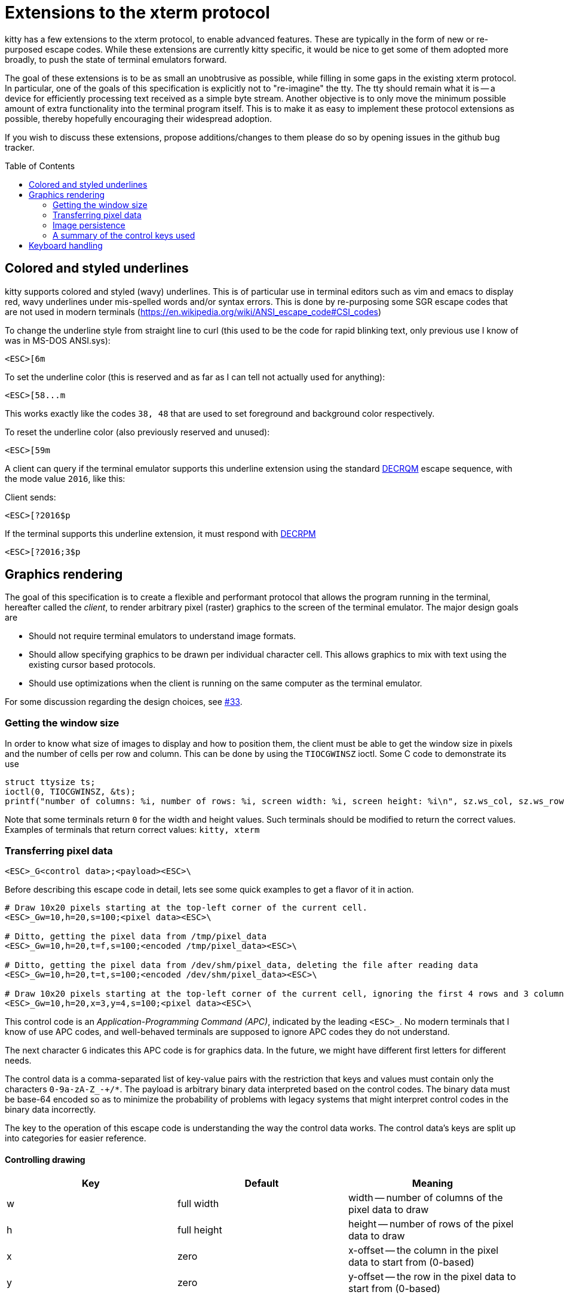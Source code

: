 = Extensions to the xterm protocol
:toc:
:toc-placement!:

kitty has a few extensions to the xterm protocol, to enable advanced features.
These are typically in the form of new or re-purposed escape codes. While these
extensions are currently kitty specific, it would be nice to get some of them
adopted more broadly, to push the state of terminal emulators forward.

The goal of these extensions is to be as small an unobtrusive as possible,
while filling in some gaps in the existing xterm protocol. In particular, one
of the goals of this specification is explicitly not to "re-imagine" the tty.
The tty should remain what it is -- a device for efficiently processing text
received as a simple byte stream. Another objective is to only move the minimum
possible amount of extra functionality into the terminal program itself. This
is to make it as easy to implement these protocol extensions as possible,
thereby hopefully encouraging their widespread adoption.

If you wish to discuss these extensions, propose additions/changes to them
please do so by opening issues in the github bug tracker.

toc::[]

== Colored and styled underlines

kitty supports colored and styled (wavy) underlines. This is of particular use
in terminal editors such as vim and emacs to display red, wavy underlines under
mis-spelled words and/or syntax errors. This is done by re-purposing some SGR escape codes
that are not used in modern terminals (https://en.wikipedia.org/wiki/ANSI_escape_code#CSI_codes)

To change the underline style from straight line to curl (this used to be the
code for rapid blinking text, only previous use I know of was in MS-DOS ANSI.sys):

```
<ESC>[6m
```

To set the underline color (this is reserved and as far as I can tell not actually used for anything):

```
<ESC>[58...m
```

This works exactly like the codes `38, 48` that are used to set foreground and
background color respectively.

To reset the underline color (also previously reserved and unused):

```
<ESC>[59m
```

A client can query if the terminal emulator supports this underline extension using the 
standard link:http://vt100.net/docs/vt510-rm/DECRQM[DECRQM] escape sequence, with the 
mode value `2016`, like this:

Client sends:

```
<ESC>[?2016$p
```

If the terminal supports this underline extension, it must respond with
link:http://vt100.net/docs/vt510-rm/DECRPM[DECRPM]

```
<ESC>[?2016;3$p
```


== Graphics rendering

The goal of this specification is to create a flexible and performant protocol
that allows the program running in the terminal, hereafter called the _client_,
to render arbitrary pixel (raster) graphics to the screen of the terminal
emulator. The major design goals are

 * Should not require terminal emulators to understand image formats.
 * Should allow specifying graphics to be drawn per individual character cell. This allows graphics to mix with text using
   the existing cursor based protocols.
 * Should use optimizations when the client is running on the same computer as the terminal emulator.

For some discussion regarding the design choices, see link:../../issues/33[#33].

=== Getting the window size

In order to know what size of images to display and how to position them, the client must be able to get the
window size in pixels and the number of cells per row and column. This can be done by using the `TIOCGWINSZ` ioctl.
Some C code to demonstrate its use

```C
struct ttysize ts; 
ioctl(0, TIOCGWINSZ, &ts);
printf("number of columns: %i, number of rows: %i, screen width: %i, screen height: %i\n", sz.ws_col, sz.ws_row, sz.ws_xpixel, sz.ws_ypixel);
```

Note that some terminals return `0` for the width and height values. Such terminals should be modified to return the correct values.
Examples of terminals that return correct values: `kitty, xterm`

=== Transferring pixel data

```
<ESC>_G<control data>;<payload><ESC>\
```

Before describing this escape code in detail, lets see some quick examples to get a flavor of it in action.

```
# Draw 10x20 pixels starting at the top-left corner of the current cell.
<ESC>_Gw=10,h=20,s=100;<pixel data><ESC>\                  

# Ditto, getting the pixel data from /tmp/pixel_data
<ESC>_Gw=10,h=20,t=f,s=100;<encoded /tmp/pixel_data><ESC>\      

# Ditto, getting the pixel data from /dev/shm/pixel_data, deleting the file after reading data
<ESC>_Gw=10,h=20,t=t,s=100;<encoded /dev/shm/pixel_data><ESC>\  

# Draw 10x20 pixels starting at the top-left corner of the current cell, ignoring the first 4 rows and 3 columns of the pixel data
<ESC>_Gw=10,h=20,x=3,y=4,s=100;<pixel data><ESC>\     
```

This control code is an _Application-Programming Command (APC)_, indicated by
the leading `<ESC>_`. No modern terminals that I know of use APC codes, and
well-behaved terminals are supposed to ignore APC codes they do not understand.

The next character `G` indicates this APC code is for graphics data. In the future, we might
have different first letters for different needs. 

The control data is a comma-separated list of key-value pairs with the restriction that
keys and values must contain only the characters `0-9a-zA-Z_-+/*`. The payload is arbitrary binary
data interpreted based on the control codes. The binary data must be base-64 encoded so as to minimize
the probability of problems with legacy systems that might interpret control
codes in the binary data incorrectly.

The key to the operation of this escape code is understanding the way the control data works.
The control data's keys are split up into categories for easier reference.

==== Controlling drawing

|===
| Key | Default     | Meaning 

| w   | full width  | width -- number of columns of the pixel data to draw 
| h   | full height | height -- number of rows of the pixel data to draw 
| x   | zero        | x-offset -- the column in the pixel data to start from (0-based)
| y   | zero        | y-offset -- the row in the pixel data to start from (0-based)
|===

The origin for `(x, y)` is the top left corner of the pixel data, with `x`
increasing from left-to-right and `y` increasing downwards. The terminal
emulator will draw the specified region starting at the top-left corner of the
current cell. If the width is greater than a single cell, the cursor will be
moved one cell to the right and drawing will continue.  If the cursor reaches
the end of the line, it moves to the next line and starts drawing the next row
of data.  This means that the displayed image will be truncated at the right
edge of the screen. If the cursor needs to move past the bottom of the screen,
the screen is scrolled. After the entire region is drawn, the cursor will be
positioned at the first cell after the image.

Setting the width and/or height to zero means that no drawing is done and the
cursor position remains unchanged.


==== Transmitting data

The first consideration when transferring data between the client and the
terminal emulator is the format in which to do so. Since there is a vast and
growing number of image formats in existence, it does not make sense to have
every terminal emulator implement support for them. Instead, the client should
send simple pixel data to the terminal emulator. The obvious downside to this
is performance, especially when the client is running on a remote machine.
Techniques for remedying this limitation are discussed later. The terminal
emulator must understand pixel data in two formats, 24-bit RGB and 32-bit RGBA.
This is specified using the `f` key in the control data. `f=32` (which is the
default) indicates 32-bit RGBA data and `f=24` indicates 24-bit RGB data.

One additional parameter is needed to describe the pixel data, the _stride_,
that is the number of pixels per row. This is encoded using the `s` key, which
is **required**. For example, `s=100` means there are one hundred pixels per
row in the pixel data.

Now let us turn to considering how the data is actually transmitted. 


===== Local client

When the client and the terminal emulator are on the same computer and share a
filesystem or shared memory, transfer can happen efficiently using files or
shared memory objects to pass the data around. The type of transfer is
controlled by the `t` key. When sending data via files/shared memory, `t` can
take three values, described below:

|===
| Value of `t` | Meaning 

| f | A simple file
| t | A temporary file, the terminal emulator will delete the file after reading the pixel data
| s | A http://man7.org/linux/man-pages/man7/shm_overview.7.html[POSIX shared memory object]. The terminal emulator will delete it after reading the pixel data 
|===

In all these cases, the payload data must be the base-64 encoded absolute file path.

[[query]]An important consideration is how the client can tell if the terminal emulator
and it share a filesystem. This can be done by using the _response mode_, specifying
the `q` key, with some unique id as the value. For example,

```
<ESC>_Gt=t,s=100,q=33;<encoded /tmp/pixel_data><ESC>\      
```

When the terminal emulator receives this escape code, it will read and display
the pixel data as normal, and also send an escape code back to the client
indicating whether the reading of the data was successful or not. The returned
escape code will look like:

```
<ESC>_Gq=33;<encoded error message or OK><ESC>\
```

Here the `q` value will be the same as was sent by the client in the original
request.  The payload data will be a base-64 encoded UTF-8 string. The string
will be `OK` if reading the pixel data succeeded or an error message. Clients 
can set the width and height to zero to avoid actually drawing anything on
screen during the test.


===== Remote client

Remote clients, those that are unable to use the filesystem/shared memory to
transmit data, must send the pixel data directly using escape codes. Since
escape codes are of limited maximum length, the data will need to be chunked up
for transfer. This is done using the `m` key. The pixel data must first be
base64 encoded then chunked up into chunks no larger than `4096` bytes. The client
then sends the graphics escape code as usual, with the addition of an `m` key that
must have the value `1` for all but the last chunk, where it must be `0`. For example,
if the data is split into three chunks, the client would send the following
sequence of escape codes to the terminal emulator:

```
<ESC>_Gw=100,h=30,s=100,m=1;<base-64 pixel data first chunk><ESC>\                  
<ESC>_Gm=1;<base-64 pixel data second chunk><ESC>\                  
<ESC>_Gm=0;<base-64 pixel data last chunk><ESC>\                  
```

Note that only the first escape code needs to have the full set of control
codes such as stride, width, height, format etc. Subsequent chunks must have
only the `m` key. The client must finish sending all chunks for a single image
before sending any other graphics related escape codes.


=== Image persistence

Full screen applications may need to render the same image multiple times or
even render different parts of an image, in different locations, for example,
if the image is sprite map. Resending the image data each time this happens is
wasteful. Instead this protocol allows the client to have the terminal emulator
manage a persistent store of images. 

Persistence is implemented by simply assigning an id to transmitted pixel data using the 
key `i`. So for example,

```
<ESC>_Gt=t,s=100,i=some-id;<encoded /tmp/pixel_data><ESC>\
```

Now, if the client wants to redraw that image in the future, all it has to do is send
a code with the keys `t=i,i=some-id`, and no payload, like this:

```
<ESC>_Gt=i,i=some-id;<ESC>\
```

The client can use the `w, h, x, y` keys to draw different parts of the image
and draw it at different locations by positioning the cursor before sending the
code.

Saved images can be deleted, to free up resources, by using the code:

```
<ESC>_Gt=d,i=some-id;<ESC>\
```

The special value of `i=*` will cause the terminal emulator to delete all
stored images.  Well behaved clients should send this code before terminating.

Terminal emulators may limit the maximum amount of saved data to avoid denial-of-service
attacks.  Terminal emulators should make the limit fairly generous, at least a
few hundred, full screen, RGBA images worth of data should be allowed. 

Client applications can check if an image is still stored by sending the `q`
key, as described <<query,above>>. For example,

```
<ESC>_Gt=i,i=some-id,q=some-id;<ESC>\
```

The terminal emulator will respond with:

```
<ESC>_Gq=some-id;<encoded OK or error message><ESC>\
```

If `OK` is sent the image was successfully loaded from the persistent storage, if not,
then it must be resent.

Note that when using the local filesystem to send data (`t=f`) mode, there is
no need to use this persistence mechanism, as the client can directly refer to
the file repeatedly with no overhead.

=== A summary of the control keys used

|===
|Key | Description

| f  | The _format_ of the transmitted pixel data
| h  | _height_ -- number of rows of the pixel data to draw 
| i  | _id_ to save transmitted data in persistent storage
| m  | indicates whether there is _more_ data to come during a chunked transfer
| q  | _query_ the terminal emulator to see if transmission succeeded
| s  | The _stride_ of the transmitted pixel data
| t  | The _type_ of transmission medium used
| w  | _width_ -- number of columns of the pixel data to draw 
| x  | _x-offset_ -- the column in the pixel data to start from (0-based)
| y  | _y-offset_ -- the row in the pixel data to start from (0-based)

|===


== Keyboard handling

There are various problems with the current state of keyboard handling. They
include:

  * No way to use modifiers other than `Ctrl` and `Alt`
  * No way to use multiple modifier keys, other than, `Shift+Alt`.
  * No way to handle different types of keyboard events, such as press, release or repeat
  * No reliable way to distinguish single `Esc` keypresses from the 
    start of a escape sequence. Currently, client programs use 
    fragile timing related hacks for this, leading to bugs, for example:
    link:https://github.com/neovim/neovim/issues/2035[neovim #2035]

There are already two distinct keyboard handling modes, _normal mode_ and
_application mode_. These modes generate different escape sequences for the
various special keys (arrow keys, function keys, home/end etc.) Most terminals
start out in normal mode, however, most shell programs like `bash` switch them to
application mode. We propose adding a third mode, named _full mode_ that addresses
the shortcomings listed above.

Switching to the new _full mode_ is accomplished using the standard private
mode DECSET escape sequence

```
<ESC>[?2017h
```

and to leave _full mode_, use DECRST

```
<ESC>[?2017l
```

The number `2017` above is not used for any existing modes, as far as I know.
Client programs can query if the terminal emulator is in _full mode_ by using 
the standard link:http://vt100.net/docs/vt510-rm/DECRQM[DECRQM] escape sequence.

The new mode works as follows:

  * All printable key presses without modifier keys are sent just as in the
    _normal mode_. This means all printable ASCII characters and in addition,
    `Enter`, `Space` and `Backspace`. Also any unicode characters generated by
    platform specific extended input modes, such as using the `AltGr` key. This
    is done so that client programs that are not aware of this mode can still
    handle basic text entry, so if a _full mode_ using program crashes and does
    not reset, the user can still issue a `reset` command in the shell to restore
    normal key handling. Note that this includes pressing the `Shift` modifier
    and printable keys.

  * For non printable keys and key combinations including one or more modifiers,
    an escape sequence encoding the key event is sent. For details on the
    escape sequence, see below.

The escape sequence encodes the following properties:

  * Type of event: `press,repeat,release`
  * Modifiers pressed at the time of the event
  * The actual key being pressed 

```
<ESC>_K<type><modifiers><key><ESC>\
```

Where `<type>` is one of `p` -- press, `r` -- release and `t` -- repeat.
Modifiers is a bitmask represented as a single base64 digit.  Shift -- `0x1`,
Control -- `0x2`, Alt -- `0x4` and Super -- `0x8`.  `<key>` is a number
(encoded in base85) corresponding to the key pressed. The key name to number
mapping is defined in link:key_encoding.asciidoc[this table].

For example:

```
<ESC>_KpGp<ESC>\  is  <Ctrl>+<Alt>+x (press)
<ESC>_KrP8<ESC>\  is  <Ctrl>+<Alt>+<Shift>+<Super>+PageUp (release)
```

This encoding means each key event is represented by 8 or 9 printable ascii
only bytes, for maximum robustness.
